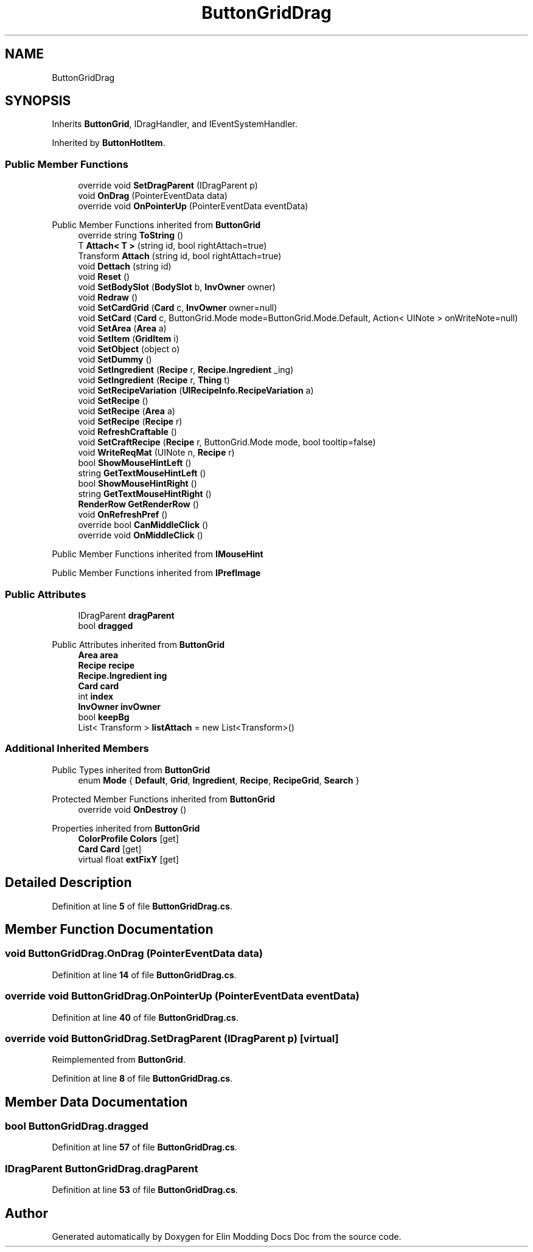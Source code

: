 .TH "ButtonGridDrag" 3 "Elin Modding Docs Doc" \" -*- nroff -*-
.ad l
.nh
.SH NAME
ButtonGridDrag
.SH SYNOPSIS
.br
.PP
.PP
Inherits \fBButtonGrid\fP, IDragHandler, and IEventSystemHandler\&.
.PP
Inherited by \fBButtonHotItem\fP\&.
.SS "Public Member Functions"

.in +1c
.ti -1c
.RI "override void \fBSetDragParent\fP (IDragParent p)"
.br
.ti -1c
.RI "void \fBOnDrag\fP (PointerEventData data)"
.br
.ti -1c
.RI "override void \fBOnPointerUp\fP (PointerEventData eventData)"
.br
.in -1c

Public Member Functions inherited from \fBButtonGrid\fP
.in +1c
.ti -1c
.RI "override string \fBToString\fP ()"
.br
.ti -1c
.RI "T \fBAttach< T >\fP (string id, bool rightAttach=true)"
.br
.ti -1c
.RI "Transform \fBAttach\fP (string id, bool rightAttach=true)"
.br
.ti -1c
.RI "void \fBDettach\fP (string id)"
.br
.ti -1c
.RI "void \fBReset\fP ()"
.br
.ti -1c
.RI "void \fBSetBodySlot\fP (\fBBodySlot\fP b, \fBInvOwner\fP owner)"
.br
.ti -1c
.RI "void \fBRedraw\fP ()"
.br
.ti -1c
.RI "void \fBSetCardGrid\fP (\fBCard\fP c, \fBInvOwner\fP owner=null)"
.br
.ti -1c
.RI "void \fBSetCard\fP (\fBCard\fP c, ButtonGrid\&.Mode mode=ButtonGrid\&.Mode\&.Default, Action< UINote > onWriteNote=null)"
.br
.ti -1c
.RI "void \fBSetArea\fP (\fBArea\fP a)"
.br
.ti -1c
.RI "void \fBSetItem\fP (\fBGridItem\fP i)"
.br
.ti -1c
.RI "void \fBSetObject\fP (object o)"
.br
.ti -1c
.RI "void \fBSetDummy\fP ()"
.br
.ti -1c
.RI "void \fBSetIngredient\fP (\fBRecipe\fP r, \fBRecipe\&.Ingredient\fP _ing)"
.br
.ti -1c
.RI "void \fBSetIngredient\fP (\fBRecipe\fP r, \fBThing\fP t)"
.br
.ti -1c
.RI "void \fBSetRecipeVariation\fP (\fBUIRecipeInfo\&.RecipeVariation\fP a)"
.br
.ti -1c
.RI "void \fBSetRecipe\fP ()"
.br
.ti -1c
.RI "void \fBSetRecipe\fP (\fBArea\fP a)"
.br
.ti -1c
.RI "void \fBSetRecipe\fP (\fBRecipe\fP r)"
.br
.ti -1c
.RI "void \fBRefreshCraftable\fP ()"
.br
.ti -1c
.RI "void \fBSetCraftRecipe\fP (\fBRecipe\fP r, ButtonGrid\&.Mode mode, bool tooltip=false)"
.br
.ti -1c
.RI "void \fBWriteReqMat\fP (UINote n, \fBRecipe\fP r)"
.br
.ti -1c
.RI "bool \fBShowMouseHintLeft\fP ()"
.br
.ti -1c
.RI "string \fBGetTextMouseHintLeft\fP ()"
.br
.ti -1c
.RI "bool \fBShowMouseHintRight\fP ()"
.br
.ti -1c
.RI "string \fBGetTextMouseHintRight\fP ()"
.br
.ti -1c
.RI "\fBRenderRow\fP \fBGetRenderRow\fP ()"
.br
.ti -1c
.RI "void \fBOnRefreshPref\fP ()"
.br
.ti -1c
.RI "override bool \fBCanMiddleClick\fP ()"
.br
.ti -1c
.RI "override void \fBOnMiddleClick\fP ()"
.br
.in -1c

Public Member Functions inherited from \fBIMouseHint\fP

Public Member Functions inherited from \fBIPrefImage\fP
.SS "Public Attributes"

.in +1c
.ti -1c
.RI "IDragParent \fBdragParent\fP"
.br
.ti -1c
.RI "bool \fBdragged\fP"
.br
.in -1c

Public Attributes inherited from \fBButtonGrid\fP
.in +1c
.ti -1c
.RI "\fBArea\fP \fBarea\fP"
.br
.ti -1c
.RI "\fBRecipe\fP \fBrecipe\fP"
.br
.ti -1c
.RI "\fBRecipe\&.Ingredient\fP \fBing\fP"
.br
.ti -1c
.RI "\fBCard\fP \fBcard\fP"
.br
.ti -1c
.RI "int \fBindex\fP"
.br
.ti -1c
.RI "\fBInvOwner\fP \fBinvOwner\fP"
.br
.ti -1c
.RI "bool \fBkeepBg\fP"
.br
.ti -1c
.RI "List< Transform > \fBlistAttach\fP = new List<Transform>()"
.br
.in -1c
.SS "Additional Inherited Members"


Public Types inherited from \fBButtonGrid\fP
.in +1c
.ti -1c
.RI "enum \fBMode\fP { \fBDefault\fP, \fBGrid\fP, \fBIngredient\fP, \fBRecipe\fP, \fBRecipeGrid\fP, \fBSearch\fP }"
.br
.in -1c

Protected Member Functions inherited from \fBButtonGrid\fP
.in +1c
.ti -1c
.RI "override void \fBOnDestroy\fP ()"
.br
.in -1c

Properties inherited from \fBButtonGrid\fP
.in +1c
.ti -1c
.RI "\fBColorProfile\fP \fBColors\fP\fR [get]\fP"
.br
.ti -1c
.RI "\fBCard\fP \fBCard\fP\fR [get]\fP"
.br
.ti -1c
.RI "virtual float \fBextFixY\fP\fR [get]\fP"
.br
.in -1c
.SH "Detailed Description"
.PP 
Definition at line \fB5\fP of file \fBButtonGridDrag\&.cs\fP\&.
.SH "Member Function Documentation"
.PP 
.SS "void ButtonGridDrag\&.OnDrag (PointerEventData data)"

.PP
Definition at line \fB14\fP of file \fBButtonGridDrag\&.cs\fP\&.
.SS "override void ButtonGridDrag\&.OnPointerUp (PointerEventData eventData)"

.PP
Definition at line \fB40\fP of file \fBButtonGridDrag\&.cs\fP\&.
.SS "override void ButtonGridDrag\&.SetDragParent (IDragParent p)\fR [virtual]\fP"

.PP
Reimplemented from \fBButtonGrid\fP\&.
.PP
Definition at line \fB8\fP of file \fBButtonGridDrag\&.cs\fP\&.
.SH "Member Data Documentation"
.PP 
.SS "bool ButtonGridDrag\&.dragged"

.PP
Definition at line \fB57\fP of file \fBButtonGridDrag\&.cs\fP\&.
.SS "IDragParent ButtonGridDrag\&.dragParent"

.PP
Definition at line \fB53\fP of file \fBButtonGridDrag\&.cs\fP\&.

.SH "Author"
.PP 
Generated automatically by Doxygen for Elin Modding Docs Doc from the source code\&.
